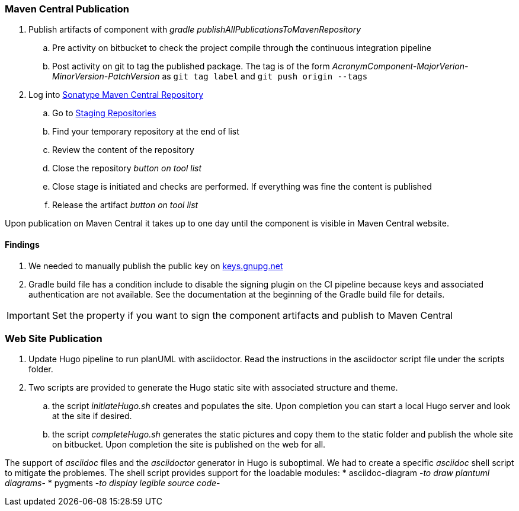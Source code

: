 === Maven Central Publication

. Publish artifacts of component with __gradle publishAllPublicationsToMavenRepository__
.. Pre activity on bitbucket to check the project compile through the continuous integration pipeline
.. Post activity on git to tag the published package.
The tag is of the form __AcronymComponent-MajorVerion-MinorVersion-PatchVersion__ as
 ``git tag label`` and ``git push origin --tags``
. Log into https://oss.sonatype.org/#welcome[Sonatype Maven Central Repository]
.. Go to https://oss.sonatype.org/#stagingRepositories[Staging Repositories]
.. Find your temporary repository at the end of list
.. Review the content of the repository
.. Close the repository __button on tool list__
.. Close stage is initiated and checks are performed.
If everything was fine the content is published
.. Release the artifact __button on tool list__

Upon publication on Maven Central it takes up to one day until the component is visible in Maven Central website.

==== Findings

. We needed to manually publish the public key on http://keys.gnupg.net[keys.gnupg.net]
. Gradle build file has a condition include to disable the signing plugin on the CI pipeline because keys and associated authentication are not available.
See the documentation at the beginning of the Gradle build file for details.

IMPORTANT: Set the property if you want to sign the component artifacts and publish to Maven Central

=== Web Site Publication

. Update Hugo pipeline to run planUML with asciidoctor.
Read the instructions in the asciidoctor script file under the scripts folder.
. Two scripts are provided to generate the Hugo static site with associated structure and theme.
.. the script __initiateHugo.sh__ creates and populates the site.
Upon completion you can start a local Hugo server and look at the site if desired.
.. the script __completeHugo.sh__ generates the static pictures and copy them to the static folder and publish the whole site on bitbucket.
Upon completion the site is published on the web for all.

The support of __asciidoc__ files and the __asciidoctor__ generator in Hugo is suboptimal.
We had to create a specific __asciidoc__ shell script to mitigate the problemes.
The shell script provides support for the loadable modules:
* asciidoc-diagram -__to draw plantuml diagrams__-
* pygments -__to display legible source code__-